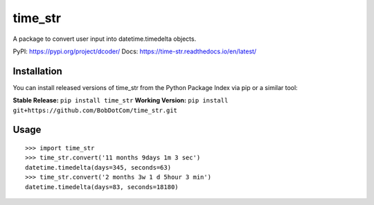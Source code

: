 *****
time_str
*****

A package to convert user input into datetime.timedelta objects.

PyPI: https://pypi.org/project/dcoder/
Docs: https://time-str.readthedocs.io/en/latest/

Installation
########

You can install released versions of time_str from the Python Package Index via pip or a similar tool:

**Stable Release:** ``pip install time_str``
**Working Version:** ``pip install git+https://github.com/BobDotCom/time_str.git``

Usage
########
::

    >>> import time_str
    >>> time_str.convert('11 months 9days 1m 3 sec')
    datetime.timedelta(days=345, seconds=63)
    >>> time_str.convert('2 months 3w 1 d 5hour 3 min')
    datetime.timedelta(days=83, seconds=18180)